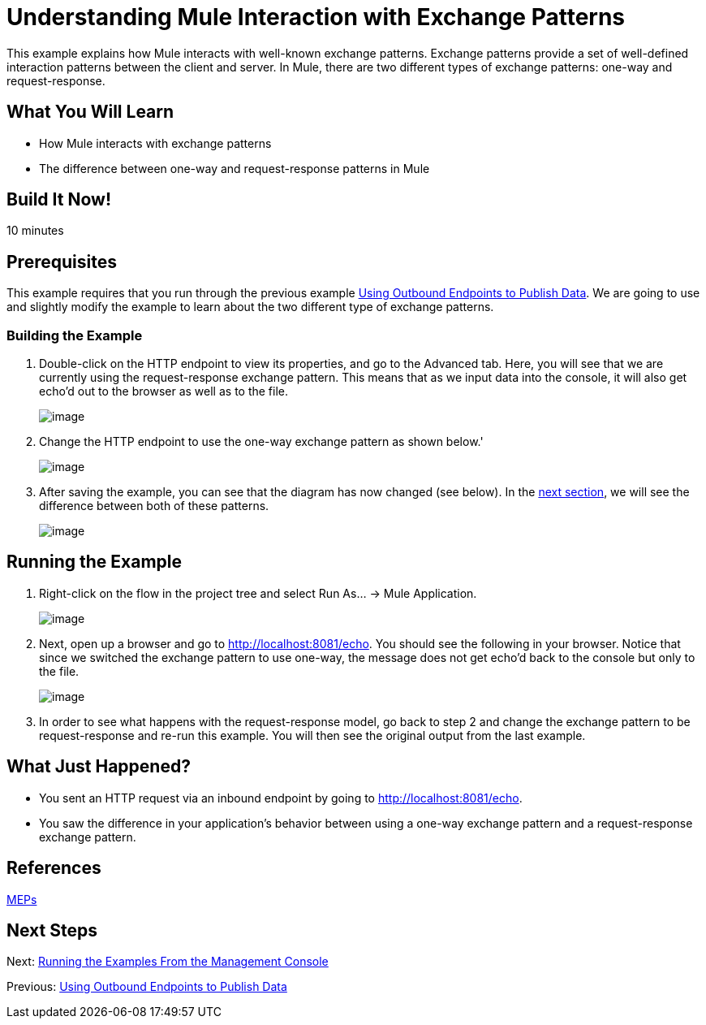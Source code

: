 = Understanding Mule Interaction with Exchange Patterns

This example explains how Mule interacts with well-known exchange patterns. Exchange patterns provide a set of well-defined interaction patterns between the client and server. In Mule, there are two different types of exchange patterns: one-way and request-response.

== What You Will Learn

* How Mule interacts with exchange patterns
* The difference between one-way and request-response patterns in Mule

== Build It Now!

10 minutes

== Prerequisites

This example requires that you run through the previous example link:#[Using Outbound Endpoints to Publish Data]. We are going to use and slightly modify the example to learn about the two different type of exchange patterns.

=== Building the Example

. Double-click on the HTTP endpoint to view its properties, and go to the Advanced tab. Here, you will see that we are currently using the request-response exchange pattern. This means that as we input data into the console, it will also get echo'd out to the browser as well as to the file.
+
image:/docs/download/attachments/87687942/request-response.png?version=1&modificationDate=1314061863374[image]

. Change the HTTP endpoint to use the one-way exchange pattern as shown below.'
+
image:/docs/download/attachments/87687942/one-way.png?version=1&modificationDate=1314061863369[image]

. After saving the example, you can see that the diagram has now changed (see below). In the link:#UnderstandingMuleInteractionwithExchangePatterns-RunningtheExample[next section], we will see the difference between both of these patterns.
+
image:/docs/download/attachments/87687942/one-way-pattern-full.png?version=1&modificationDate=1314061863380[image]

== Running the Example

. Right-click on the flow in the project tree and select Run As... -> Mule Application.
+
image:/docs/download/attachments/87687942/run-flow.png?version=1&modificationDate=1314061863343[image]

. Next, open up a browser and go to http://localhost:8081/echo. You should see the following in your browser. Notice that since we switched the exchange pattern to use one-way, the message does not get echo'd back to the console but only to the file.
+
image:/docs/download/attachments/87687942/one-way-result.png?version=1&modificationDate=1314061863326[image]

. In order to see what happens with the request-response model, go back to step 2 and change the exchange pattern to be request-response and re-run this example. You will then see the original output from the last example.

== What Just Happened?

* You sent an HTTP request via an inbound endpoint by going to http://localhost:8081/echo.
* You saw the difference in your application's behavior between using a one-way exchange pattern and a request-response exchange pattern.

== References

link:#[MEPs]

== Next Steps

Next: link:/docs/display/33X/Running+the+Examples+From+the+Management+Console[Running the Examples From the Management Console]

Previous: link:/docs/display/33X/Using+Outbound+Endpoints+to+Publish+Data[Using Outbound Endpoints to Publish Data]
